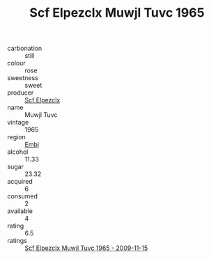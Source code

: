 :PROPERTIES:
:ID:                     cf0612f6-05c8-4180-9714-1a23eaf3477a
:END:
#+TITLE: Scf Elpezclx Muwjl Tuvc 1965

- carbonation :: still
- colour :: rose
- sweetness :: sweet
- producer :: [[id:85267b00-1235-4e32-9418-d53c08f6b426][Scf Elpezclx]]
- name :: Muwjl Tuvc
- vintage :: 1965
- region :: [[id:fc068556-7250-4aaf-80dc-574ec0c659d9][Embj]]
- alcohol :: 11.33
- sugar :: 23.32
- acquired :: 6
- consumed :: 2
- available :: 4
- rating :: 6.5
- ratings :: [[id:124419c3-a562-4822-aa71-63345fc4d351][Scf Elpezclx Muwjl Tuvc 1965 - 2009-11-15]]


